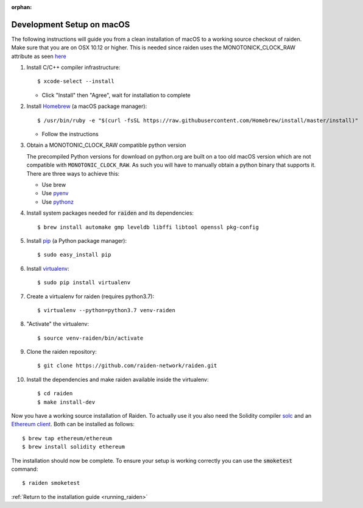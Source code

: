 :orphan:

.. _macos_development_setup:

Development Setup on macOS
==========================

.. :highlight: bash

The following instructions will guide you from a clean installation of macOS to a working source checkout of raiden. Make sure that you are on OSX 10.12 or higher. This is needed since raiden uses the MONOTONICK_CLOCK_RAW attribute as seen `here <https://github.com/raiden-network/raiden/issues/4679#issuecomment-526128654>`__

#. Install C/C++ compiler infrastructure::

    $ xcode-select --install

   * Click "Install" then "Agree", wait for installation to complete

#. Install `Homebrew`_ (a macOS package manager)::

    $ /usr/bin/ruby -e "$(curl -fsSL https://raw.githubusercontent.com/Homebrew/install/master/install)"

   * Follow the instructions

#. Obtain a MONOTONIC_CLOCK_RAW compatible python version

   The precompiled Python versions for download on python.org are built on a too old macOS version which are not compatible with ``MONOTONIC_CLOCK_RAW``. As such you will have to manually obtain a python binary that supports it. There are three ways to achieve this:

   * Use brew
   * Use `pyenv <https://realpython.com/intro-to-pyenv/>`__
   * Use `pythonz <https://github.com/saghul/pythonz>`__

#. Install system packages needed for :code:`raiden` and its dependencies::

    $ brew install automake gmp leveldb libffi libtool openssl pkg-config

#. Install `pip`_ (a Python package manager)::

    $ sudo easy_install pip

#. Install `virtualenv`_::

    $ sudo pip install virtualenv

#. Create a virtualenv for raiden (requires python3.7)::

    $ virtualenv --python=python3.7 venv-raiden

#. "Activate" the virtualenv::

    $ source venv-raiden/bin/activate

#. Clone the raiden repository::

    $ git clone https://github.com/raiden-network/raiden.git

#. Install the dependencies and make raiden available inside the virtualenv::

    $ cd raiden
    $ make install-dev

Now you have a working source installation of Raiden.
To actually use it you also need the Solidity compiler solc_ and an `Ethereum client`_.
Both can be installed as follows::

    $ brew tap ethereum/ethereum
    $ brew install solidity ethereum

The installation should now be complete. To ensure your setup is working correctly you can use the
:code:`smoketest` command::

    $ raiden smoketest


:ref:`Return to the installation guide <running_raiden>`

.. _Homebrew: http://brew.sh
.. _pip: https://pip.pypa.io/en/stable/
.. _virtualenv: https://virtualenv.pypa.io
.. _solc: https://github.com/ethereum/solidity
.. _Ethereum client: https://github.com/ethereum/go-ethereum/
